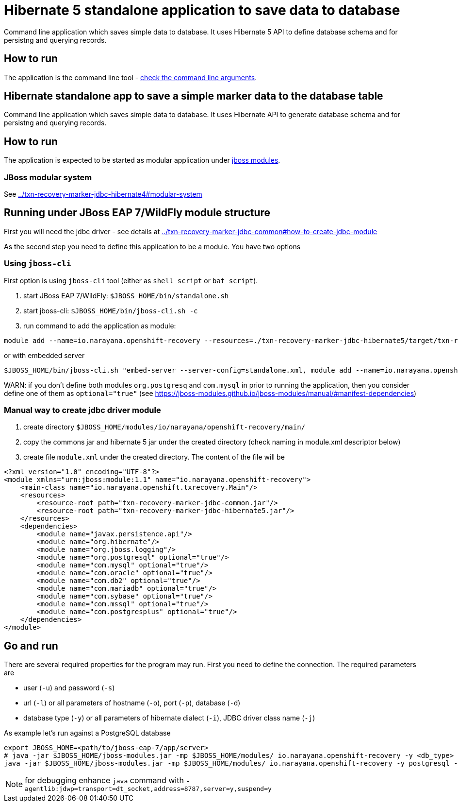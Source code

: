 = Hibernate 5 standalone application to save data to database

Command line application which saves simple data to database.
It uses Hibernate 5 API to define database schema and for persistng and querying records.

== How to run

The application is the command line tool - 
link:../txn-recovery-marker-jdbc-common#application-arguments-for-starting[check the command line arguments].

== Hibernate standalone app to save a simple marker data to the database table

Command line application which saves simple data to database.
It uses Hibernate API to generate database schema and for persistng and querying records.

== How to run

The application is expected to be started as modular application
under https://jboss-modules.github.io/jboss-modules/manual/#introduction[jboss modules].

=== JBoss modular system

See link:../txn-recovery-marker-jdbc-hibernate4#modular-system[]


== Running under JBoss EAP 7/WildFly module structure

First you will need the jdbc driver - see details at link:../txn-recovery-marker-jdbc-common#how-to-create-jdbc-module[]

As the second step you need to define this application to be a module. You have two options


=== Using `jboss-cli`

First option is using `jboss-cli` tool (either as `shell script` or `bat script`).

. start JBoss EAP 7/WildFly: `$JBOSS_HOME/bin/standalone.sh`
. start jboss-cli: `$JBOSS_HOME/bin/jboss-cli.sh -c`
. run command to add the application as module:

[source]
----
module add --name=io.narayana.openshift-recovery --resources=./txn-recovery-marker-jdbc-hibernate5/target/txn-recovery-marker-jdbc-hibernate5.jar:./txn-recovery-marker-jdbc-common/target/txn-recovery-marker-jdbc-common.jar --dependencies=javax.persistence.api,org.hibernate,org.postgresql,com.mysql,org.jboss.logging --main-class=io.narayana.openshift.txrecovery.Main
----

or with embedded server

[source]
----
$JBOSS_HOME/bin/jboss-cli.sh "embed-server --server-config=standalone.xml, module add --name=io.narayana.openshift-recovery --resources=./txn-recovery-marker-jdbc-hibernate5/target/txn-recovery-marker-jdbc-hibernate5.jar:./txn-recovery-marker-jdbc-common/target/txn-recovery-marker-jdbc-common.jar --dependencies=javax.persistence.api\,org.hibernate\,org.postgresql\,com.mysql\,org.jboss.logging --main-class=io.narayana.openshift.txrecovery.Main"
----

WARN: if you don't define both modules `org.postgresq` and `com.mysql` in prior to running the application,
then you consider define one of them as `optional="true"` (see https://jboss-modules.github.io/jboss-modules/manual/#manifest-dependencies)

=== Manual way to create jdbc driver module

. create directory `$JBOSS_HOME/modules/io/narayana/openshift-recovery/main/`
. copy the commons jar and hibernate 5 jar under the created directory (check naming in module.xml descriptor below)
. create file `module.xml` under the created directory. The content of the file will be

[source,xml]
----
<?xml version="1.0" encoding="UTF-8"?>
<module xmlns="urn:jboss:module:1.1" name="io.narayana.openshift-recovery">
    <main-class name="io.narayana.openshift.txrecovery.Main"/>
    <resources>
        <resource-root path="txn-recovery-marker-jdbc-common.jar"/>
        <resource-root path="txn-recovery-marker-jdbc-hibernate5.jar"/>
    </resources>
    <dependencies>
        <module name="javax.persistence.api"/>
        <module name="org.hibernate"/>
        <module name="org.jboss.logging"/>
        <module name="org.postgresql" optional="true"/>
        <module name="com.mysql" optional="true"/>
        <module name="com.oracle" optional="true"/>
        <module name="com.db2" optional="true"/>
        <module name="com.mariadb" optional="true"/>
        <module name="com.sybase" optional="true"/>
        <module name="com.mssql" optional="true"/>
        <module name="com.postgresplus" optional="true"/>
    </dependencies>
</module>
----

== Go and run

There are several required properties for the program may run.
First you need to define the connection. The required parameters are

* user (`-u`) and password (`-s`)
* url (`-l`) or all parameters of hostname (`-o`), port (`-p`), database (`-d`)
* database type (`-y`) or all parameters of hibernate dialect (`-i`), JDBC driver class name (`-j`)

As example let's run against a PostgreSQL database

[source,bash]
----
export JBOSS_HOME=<path/to/jboss-eap-7/app/server>
# java -jar $JBOSS_HOME/jboss-modules.jar -mp $JBOSS_HOME/modules/ io.narayana.openshift-recovery -y <db_type> -o <db_host> -p <db_port> -d <db_name> -u <db_user> -s <db_password> -t <table_name_for_storing> -c <command> -a <app_pod_name> -r <recovery_pod_name>
java -jar $JBOSS_HOME/jboss-modules.jar -mp $JBOSS_HOME/modules/ io.narayana.openshift-recovery -y postgresql -o localhost -p 5432 -d test -u test -s test -t txndata -c insert -a appname -r recname
----

NOTE: for debugging enhance `java` command with `-agentlib:jdwp=transport=dt_socket,address=8787,server=y,suspend=y`

